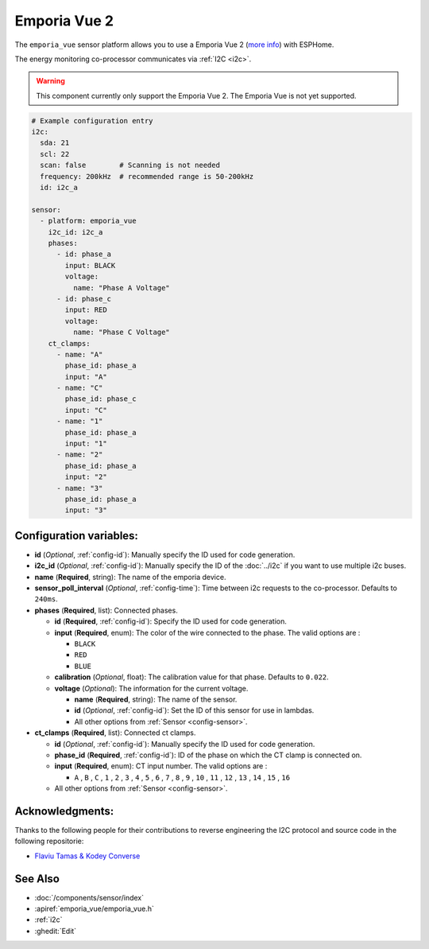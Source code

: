 Emporia Vue 2
=====================

.. seo::
    :description: Instructions for setting up a Emporia Vue 2
    :image: emporia-vue-2-only.png

The ``emporia_vue`` sensor platform allows you to use a Emporia Vue 2
(`more info <https://www.emporiaenergy.com/how-the-vue-energy-monitor-works>`__)
with ESPHome.

The energy monitoring co-processor communicates via :ref:`I2C <i2c>`.

.. figure:: images/emporia-vue-2.png
    :align: center
    :width: 50.0%

.. warning::

    This component currently only support the Emporia Vue 2. The Emporia Vue is not yet supported.

.. code-block:: yaml

    # Example configuration entry
    i2c:
      sda: 21
      scl: 22
      scan: false        # Scanning is not needed
      frequency: 200kHz  # recommended range is 50-200kHz
      id: i2c_a
      
    sensor:
      - platform: emporia_vue
        i2c_id: i2c_a
        phases:
          - id: phase_a
            input: BLACK
            voltage: 
              name: "Phase A Voltage"
          - id: phase_c
            input: RED
            voltage: 
              name: "Phase C Voltage"
        ct_clamps:
          - name: "A"
            phase_id: phase_a
            input: "A"
          - name: "C"
            phase_id: phase_c
            input: "C"
          - name: "1"
            phase_id: phase_a
            input: "1"
          - name: "2"
            phase_id: phase_a
            input: "2"
          - name: "3"
            phase_id: phase_a
            input: "3"
            
Configuration variables:
------------------------

- **id** (*Optional*, :ref:`config-id`): Manually specify the ID used for code generation.
- **i2c_id** (*Optional*, :ref:`config-id`): Manually specify the ID of the :doc:`../i2c` if you want to use multiple i2c buses.
- **name** (**Required**, string): The name of the emporia device.
- **sensor_poll_interval** (*Optional*, :ref:`config-time`): Time between i2c requests to the co-processor. Defaults to ``240ms``.
- **phases** (**Required**, list): Connected phases.

  - **id** (**Required**, :ref:`config-id`): Specify the ID used for code generation.
  - **input** (**Required**, enum): The color of the wire connected to the phase. The valid options are :

    - ``BLACK``
    - ``RED``
    - ``BLUE``

  - **calibration** (*Optional*, float): The calibration value for that phase. Defaults to ``0.022``.
  - **voltage** (*Optional*): The information for the current voltage.

    - **name** (**Required**, string): The name of the sensor.
    - **id** (*Optional*, :ref:`config-id`): Set the ID of this sensor for use in lambdas.
    - All other options from :ref:`Sensor <config-sensor>`.

- **ct_clamps** (**Required**, list): Connected ct clamps.
  
  - **id** (*Optional*, :ref:`config-id`): Manually specify the ID used for code generation.
  - **phase_id** (**Required**, :ref:`config-id`): ID of the phase on which the CT clamp is connected on.
  - **input** (**Required**, enum): CT input number. The valid options are :

    - ``A`` , ``B`` , ``C`` , ``1`` , ``2`` , ``3`` , ``4`` , ``5`` , ``6`` , ``7`` , ``8`` , ``9`` , ``10`` , ``11`` , ``12`` , ``13`` , ``14`` , ``15`` , ``16`` 
 
  - All other options from :ref:`Sensor <config-sensor>`.


Acknowledgments:
----------------

Thanks to the following people for their contributions to reverse engineering the I2C protocol and source code in the following repositorie:

* `Flaviu Tamas & Kodey Converse <https://github.com/flaviut/emporia-vue2-reversing>`_

See Also
--------

- :doc:`/components/sensor/index`
- :apiref:`emporia_vue/emporia_vue.h`
- :ref:`i2c`
- :ghedit:`Edit`

